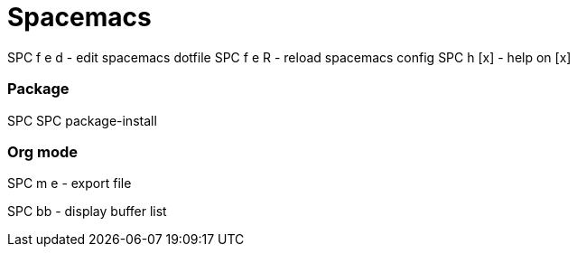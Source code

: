 = Spacemacs
// See https://hubpress.gitbooks.io/hubpress-knowledgebase/content/ for information about the parameters.
// :hp-image: /covers/cover.png
// :published_at: 2019-01-31
// :hp-tags: HubPress, Blog, Open_Source,
// :hp-alt-title: My English Title


SPC f e d       - edit spacemacs dotfile
SPC f e R       - reload spacemacs config
SPC h [x]       - help on [x]

=== Package

SPC SPC package-install 

=== Org mode

SPC m e         - export file

SPC bb - display buffer list